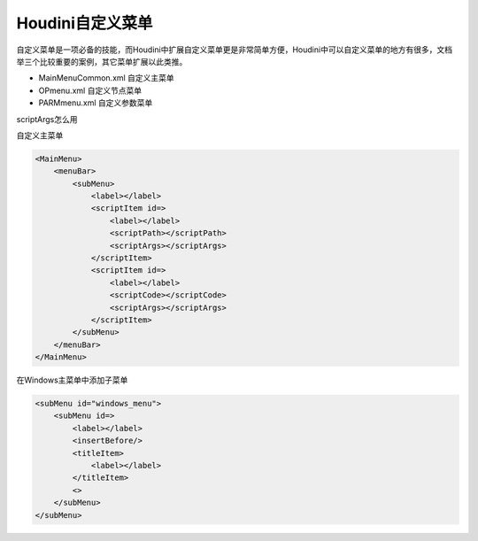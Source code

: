 ==============================
Houdini自定义菜单
==============================

自定义菜单是一项必备的技能，而Houdini中扩展自定义菜单更是非常简单方便，Houdini中可以自定义菜单的地方有很多，文档举三个比较重要的案例，其它菜单扩展以此类推。

* MainMenuCommon.xml 自定义主菜单
* OPmenu.xml 自定义节点菜单
* PARMmenu.xml 自定义参数菜单

scriptArgs怎么用

自定义主菜单

.. code-block:: bash

    <MainMenu>
        <menuBar>
            <subMenu>
                <label></label>
                <scriptItem id=>
                    <label></label>
                    <scriptPath></scriptPath>
                    <scriptArgs></scriptArgs>
                </scriptItem>
                <scriptItem id=>
                    <label></label>
                    <scriptCode></scriptCode>
                    <scriptArgs></scriptArgs>
                </scriptItem>
            </subMenu>
        </menuBar>
    </MainMenu>

在Windows主菜单中添加子菜单

.. code-block:: bash

    <subMenu id="windows_menu">
        <subMenu id=>
            <label></label>
            <insertBefore/>
            <titleItem>
                <label></label>
            </titleItem>
            <>
        </subMenu>
    </subMenu>
